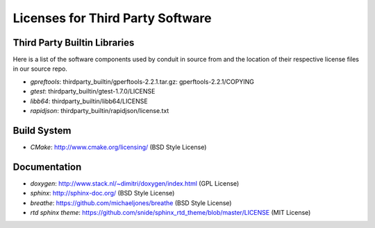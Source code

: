 Licenses for Third Party Software
----------------------------------

Third Party Builtin Libraries
~~~~~~~~~~~~~~~~~~~~~~~~~~~~~~~~

Here is a list of the software components used by conduit in source from and the location of their respective license files in our source repo. 

- *gpreftools*: thirdparty_builtin/gperftools-2.2.1.tar.gz: gperftools-2.2.1/COPYING
- *gtest*: thirdparty_builtin/gtest-1.7.0/LICENSE
- *libb64*: thirdparty_builtin/libb64/LICENSE
- *rapidjson*: thirdparty_builtin/rapidjson/license.txt


Build System
~~~~~~~~~~~~~~~
- *CMake*: http://www.cmake.org/licensing/ (BSD Style License)


Documentation
~~~~~~~~~~~~~~~
- *doxygen*: http://www.stack.nl/~dimitri/doxygen/index.html (GPL License)
- *sphinx*: http://sphinx-doc.org/ (BSD Style License)
- *breathe*: https://github.com/michaeljones/breathe (BSD Style License)
- *rtd sphinx theme*: https://github.com/snide/sphinx_rtd_theme/blob/master/LICENSE (MIT License)
